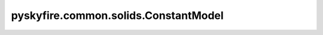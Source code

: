 pyskyfire.common.solids.ConstantModel
=====================================

.. py:class:: pyskyfire.common.solids.ConstantModel

   Bases: :py:obj:`PropertyModel`

   .. autoapi-inheritance-diagram:: pyskyfire.common.solids.ConstantModel
      :parts: 1
      :private-bases:


   
   Constant property model returning a fixed value.


   :Parameters:

       **value** : :class:`python:float`
           Constant property value.













   .. rubric:: Examples

   >>> ConstantModel(10.0)([1, 2, 3])
   array([10., 10., 10.])

   ..
       !! processed by numpydoc !!

   .. py:method:: __call__(T: ArrayLike) -> numpy.ndarray

      
      Return a constant array equal to :attr:`value`.


      :Parameters:

          **T** : :obj:`ArrayLike`
              Temperature array (ignored).



      :Returns:

          :obj:`np.ndarray <numpy.ndarray>`
              Array of same shape as ``T`` filled with :attr:`value`.











      ..
          !! processed by numpydoc !!

